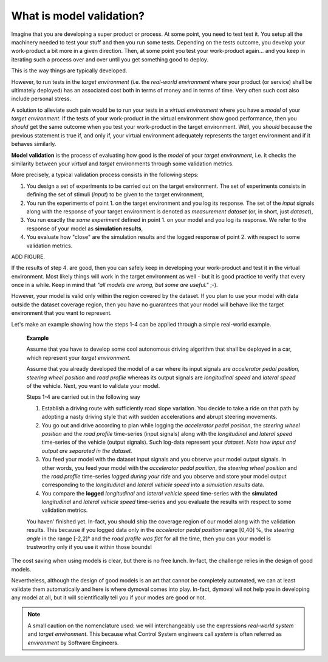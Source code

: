 What is model validation?
=========================

Imagine that you are developing a super product or process. At some point, you need to test test it.
You setup all the machinery needed to test your stuff and then you run some tests.  
Depending on the tests outcome, you develop your work-product a bit more in a given direction. 
Then, at some point you test your work-product again... 
and you keep in iterating such a process over and over until you get something good to deploy. 

This is the way things are typically developed. 

However, to run tests in the *target environment*
(i.e. the *real-world environment* where your product (or service) shall be ultimately deployed) has an 
associated cost both in terms of money and in terms of time. 
Very often such cost also include personal stress.

A solution to alleviate such pain would be to run your tests in a *virtual environment* where you have a *model* 
of your *target environment*. 
If the tests of your work-product in the virtual environment show good performance, 
then you *should* get the same outcome when you test your work-product in the target environment.
Well, you *should* because the previous statement is true if, and only if, your virtual environment adequately 
represents the target environment and if it behaves similarly.

**Model validation** is the process of evaluating how good is the *model* of your *target environment*, 
i.e. it checks the similarity between your *virtual* and *target* environments through 
some validation metrics. 

More precisely, a typical validation process consists in the following steps:

#. You design a set of experiments to be carried out on the target environment.
   The set of experiments consists in defining the set of stimuli (*input*) to be given to the target environment,  

#. You run the experiments of point 1. on the target environment and you log its response. 
   The set of the *input* signals along with the response of your target environment is denoted as *measurement dataset* 
   (or, in short, just *dataset*),

#. You run exactly the *same experiment* defined in point 1. on your model and you log its response. 
   We refer to the response of your model as **simulation results**,

#. You evaluate how "close" are the simulation results and the logged response of point 2. 
   with respect to some validation metrics. 

ADD FIGURE.

If the results of step 4. are good, then you can safely keep in developing your work-product and 
test it in the virtual environment. 
Most likely things will work in the target environment as well - but it is good practice to verify that every once in a while.
Keep in mind that *"all models are wrong, but some are useful."* ;-).



However, your model is valid only within the region covered by the dataset. 
If you plan to use your model with data outside the dataset coverage region, then you have no guarantees that
your model will behave like the target environment that you want to represent.



Let's make an example showing how the steps 1-4 can be applied through a simple real-world example. 

   **Example**

   Assume that you have to develop some cool autonomous driving algorithm that shall be deployed in a car, 
   which represent your *target environment*.

   Assume that you already developed the model of a car where its input signals are *accelerator pedal position, 
   steering wheel position* and *road profile* whereas its output signals are *longitudinal speed* 
   and *lateral speed* of the vehicle. 
   Next, you want to validate your model. 

   Steps 1-4 are carried out in the following way

   #. Establish a driving route with sufficiently road slope variation. You decide to take a ride on that path by adopting a 
      nasty driving style that with sudden accelerations and abrupt steering movements.  
      
   #. You go out and drive according to plan while logging the *accelerator pedal position*, 
      the *steering wheel position* and the *road profile* time-series (input signals) along with the *longitudinal* and *lateral 
      speed* time-series of the vehicle (output signals). Such log-data represent your *dataset*. 
      *Note how input and output are separated in the dataset.*

   #. You feed your model with the dataset input signals and you observe your model output signals. 
      In other words, you feed your model with the *accelerator pedal position*, the *steering wheel position* and the *road profile* 
      time-series *logged during your ride* and you observe and store your model output 
      corresponding to the *longitudinal* and *lateral vehicle speed* into a *simulation results* data. 

   #. You compare the **logged** *longitudinal* and *lateral vehicle speed* time-series with the **simulated** 
      *longitudinal* and *lateral vehicle speed* time-series and you evaluate the results with respect to some validation metrics.

   You haven' finished yet. 
   In-fact, you should ship the coverage region of our model along with the validation results. 
   This because if you logged data only in the *accelerator pedal position* range [0,40] %, the *steering angle* 
   in the range [-2,2]° and the *road profile was flat* for all the time, then you can your model is trustworthy
   only if you use it within those bounds!  

The cost saving when using models is clear, but there is no free lunch. 
In-fact, the challenge relies in the design of good models.

Nevertheless, although the design of good models is an art that cannot be completely automated, 
we can at least validate them automatically and here is where dymoval comes into play. 
In-fact, dymoval wil not help you in developing any model at all, but it will scientifically tell you 
if your modes are good or not. 

.. note::
   A small caution on the nomenclature used: 
   we will interchangeably use the expressions *real-world system* and *target environment*. 
   This because what Control System engineers call *system* is often referred as *environment* by 
   Software Engineers.